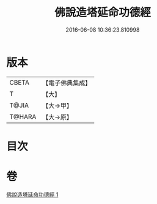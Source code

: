 #+TITLE: 佛說造塔延命功德經 
#+DATE: 2016-06-08 10:36:23.810998

* 版本
 |     CBETA|【電子佛典集成】|
 |         T|【大】     |
 |     T@JIA|【大→甲】   |
 |    T@HARA|【大→原】   |

* 目次

* 卷
[[file:KR6j0220_001.txt][佛說造塔延命功德經 1]]

